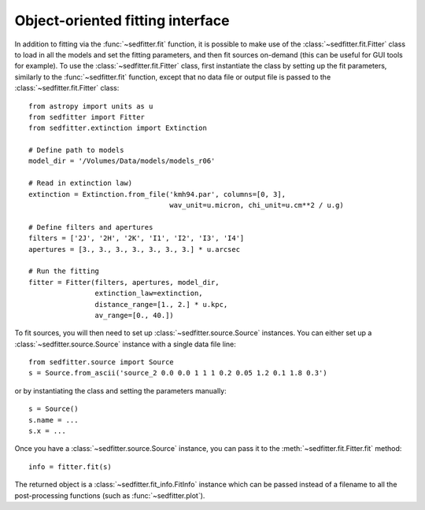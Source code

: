 Object-oriented fitting interface
=================================

In addition to fitting via the :func:`~sedfitter.fit` function, it is possible
to make use of the :class:`~sedfitter.fit.Fitter` class to load in all the
models and set the fitting parameters, and then fit sources on-demand (this can
be useful for GUI tools for example). To use the :class:`~sedfitter.fit.Fitter`
class, first instantiate the class by setting up the fit parameters, similarly
to the :func:`~sedfitter.fit` function, except that no data file or output file
is passed to the :class:`~sedfitter.fit.Fitter` class::

    from astropy import units as u
    from sedfitter import Fitter
    from sedfitter.extinction import Extinction

    # Define path to models
    model_dir = '/Volumes/Data/models/models_r06'

    # Read in extinction law)
    extinction = Extinction.from_file('kmh94.par', columns=[0, 3],
                                      wav_unit=u.micron, chi_unit=u.cm**2 / u.g)

    # Define filters and apertures
    filters = ['2J', '2H', '2K', 'I1', 'I2', 'I3', 'I4']
    apertures = [3., 3., 3., 3., 3., 3., 3.] * u.arcsec

    # Run the fitting
    fitter = Fitter(filters, apertures, model_dir,
                    extinction_law=extinction,
                    distance_range=[1., 2.] * u.kpc,
                    av_range=[0., 40.])
                    
To fit sources, you will then need to set up :class:`~sedfitter.source.Source`
instances. You can either set up a :class:`~sedfitter.source.Source` instance
with a single data file line::

    from sedfitter.source import Source
    s = Source.from_ascii('source_2 0.0 0.0 1 1 1 0.2 0.05 1.2 0.1 1.8 0.3')
    
or by instantiating the class and setting the parameters manually::    

    s = Source()
    s.name = ...
    s.x = ...
    
Once you have a :class:`~sedfitter.source.Source` instance, you can pass it to
the :meth:`~sedfitter.fit.Fitter.fit` method::

    info = fitter.fit(s)
    
The returned object is a :class:`~sedfitter.fit_info.FitInfo` instance which
can be passed instead of a filename to all the post-processing functions (such
as :func:`~sedfitter.plot`).
